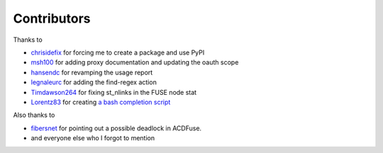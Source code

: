 Contributors
============

Thanks to

- `chrisidefix <https://github.com/chrisidefix>`_ for forcing me to create a package and use PyPI

- `msh100 <https://github.com/msh100>`_ for adding proxy documentation and updating the oauth scope

- `hansendc <https://github.com/hansendc>`_ for revamping the usage report

- `legnaleurc <https://github.com/legnaleurc>`_ for adding the find-regex action

- `Timdawson264 <https://github.com/Timdawson264>`_ for fixing st_nlinks in the FUSE node stat

- `Lorentz83 <https://github.com/Lorentz83>`_ for creating
  `a bash completion script <https://gist.github.com/Lorentz83/cad24ca44b53e4a33626>`_

Also thanks to

- `fibersnet <https://github.com/fibersnet>`_ for pointing out a possible deadlock in ACDFuse.
- and everyone else who I forgot to mention
